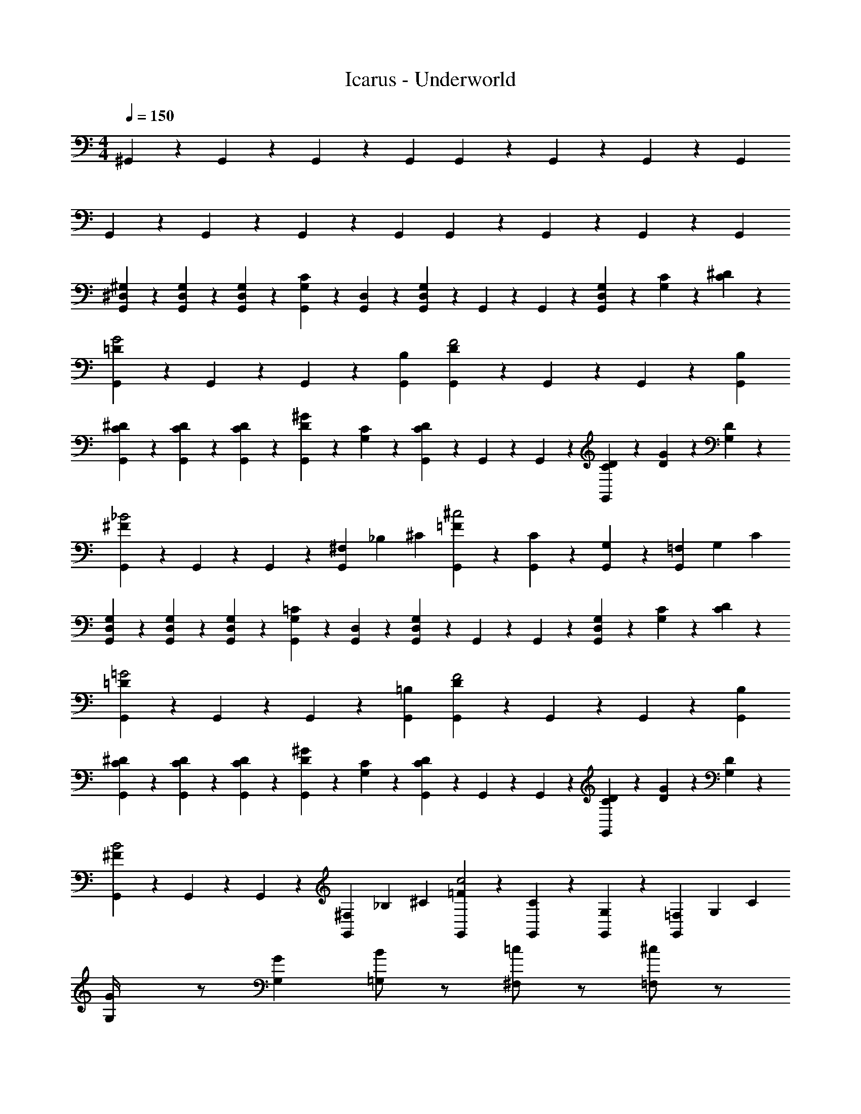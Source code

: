 X: 1
T: Icarus - Underworld
Z: ABC Generated by Starbound Composer
L: 1/4
M: 4/4
Q: 1/4=150
K: C
^G,,/6 z/6 G,,/6 z/6 G,,/6 z/6 G,, G,,/6 z/6 G,,/6 z/6 G,,/6 z/6 G,, 
G,,/6 z/6 G,,/6 z/6 G,,/6 z/6 G,, G,,/6 z/6 G,,/6 z/6 G,,/6 z/6 G,, 
[G,,/6^G,/6^D,/6] z/6 [G,,/6G,/6D,/6] z/6 [G,,/6G,/6D,/6] z/6 [C7/12G,7/12G,,] z/12 [D,/6G,,/6] z/6 [G,,/6G,11/12D,11/12] z/6 G,,/6 z/6 G,,/6 z/6 [G,/6D,/6G,,] z/6 [C/6G,/6] z/6 [^D/6C/6] z/6 
[G,,/6=DG2] z/6 G,,/6 z/6 G,,/6 z/6 [G,,B,] [G,,/6DF2] z/6 G,,/6 z/6 G,,/6 z/6 [G,,B,] 
[G,,/6^D/6C/6] z/6 [G,,/6D/6C/6] z/6 [G,,/6D/6C/6] z/6 [^G7/12D7/12G,,] z/12 [C/6G,/6] z/6 [G,,/6DC] z/6 G,,/6 z/6 G,,/6 z/6 [D/6C/6G,,] z/6 [G/6D/6] z/6 [D/6G,/6] z/6 
[G,,/6^F_B2] z/6 G,,/6 z/6 G,,/6 z/6 [^F,/3G,,] _B,/3 ^C/3 [G,,/6=F/3^c2] z/6 [G,,/6C/3] z/6 [G,,/6G,/3] z/6 [=F,/3G,,] G,/3 C/3 
[G,,/6G,/6D,/6] z/6 [G,,/6G,/6D,/6] z/6 [G,,/6G,/6D,/6] z/6 [=C7/12G,7/12G,,] z/12 [D,/6G,,/6] z/6 [G,,/6G,11/12D,11/12] z/6 G,,/6 z/6 G,,/6 z/6 [G,/6D,/6G,,] z/6 [C/6G,/6] z/6 [D/6C/6] z/6 
[G,,/6=D=G2] z/6 G,,/6 z/6 G,,/6 z/6 [G,,=B,] [G,,/6DF2] z/6 G,,/6 z/6 G,,/6 z/6 [G,,B,] 
[G,,/6^D/6C/6] z/6 [G,,/6D/6C/6] z/6 [G,,/6D/6C/6] z/6 [^G7/12D7/12G,,] z/12 [C/6G,/6] z/6 [G,,/6DC] z/6 G,,/6 z/6 G,,/6 z/6 [D/6C/6G,,] z/6 [G/6D/6] z/6 [D/6G,/6] z/6 
[G,,/6^FB2] z/6 G,,/6 z/6 G,,/6 z/6 [^F,/3G,,] _B,/3 ^C/3 [G,,/6=F/3c2] z/6 [G,,/6C/3] z/6 [G,,/6G,/3] z/6 [=F,/3G,,] G,/3 C/3 
[G,/6G/4] z/ [G,/3G/3] [=G,/B] z/ [^F,/=c] z/ [=F,/^c] z/ 
[E,,G^d3] [E,,/6=B,2/3] z/6 E,,/6 z/6 [E,,/6G/3] z/6 [B/3E,,] ^F/3 B/3 [E,,/6d/4=B] z/6 [E,,/6B/4] z/6 [E,,/6d/4] z/6 
[D/3G,,=c3] D/12 z/12 D/6 z/12 =F/6 z/12 [G,,/6=G/] z/6 G,,/6 G/6 [z/12G,,/6] F/6 z/12 [G,,D] G,,/6 z/6 G,,/6 z/6 G,,/6 z/6 
[^G,/6^G/4] z/ [G,/3G/3] [=G,/_B] z/ [^F,/c] z/ [=F,/^c] z/ 
[E,,Gd3] [E,,/6B,2/3] z/6 E,,/6 z/6 [E,,/6G/3] z/6 [B/3E,,] ^F/3 B/3 [E,,/6d/4=B] z/6 [E,,/6B/4] z/6 [E,,/6d/4] z/6 
[D/3G,,=c3] D/12 z/12 D/6 z/12 =F/6 z/12 [G,,/6=G/] z/6 G,,/6 G/6 [z/12G,,/6] F/6 z/12 [G,,D] [G,,/6^G/4] z/6 [G,,/6c/4] z/6 [z/12G,,/6] ^c/4 
[^F,,11/12_B2d3] z/12 F,,/4 z5/12 F,,/4 z/12 [F,,11/12=c] z/12 [F,,/4^c7/12B] z5/12 [F,,/4=c/4] z/12 
[=F,,11/12^c2G2] z/12 F,,/4 z5/12 F,,/4 z/12 [E,,11/12GC2] z/12 [E,,/4B] z5/12 E,,/4 z/12 
[^D,,/3G=c] z/3 D,,/6 z/6 [D,,/3^c5/12B5/12] z/3 [D,,/6=c/4G/4] z/6 [^C,,/3B11/12F11/12] z/3 C,,/6 z/6 [C,,/3G11/12F11/12] z/3 C,,/6 z/6 
[C,,/3G11/12F11/12] z/3 C,,/6 z/6 [C,,/3=G11/12D11/12] z/3 C,,/6 z/6 [D,,/3F11/12C11/12] z/3 D,,/6 z/6 [D,,/3G11/12D11/12] z/3 D,,/6 z/6 
[G,,/3^G/3D2] D/3 G/3 [G,,/3c/3] G/3 c/3 [^F,,/3d/3B2] z2/3 [c/4F,,/3] z5/12 G/4 z/12 
[=F,,/3^c11/12G] z2/3 [=c/4F,,/3D2/3] z5/12 [B/4C/3] z/12 [D,,/3G11/12=C] z2/3 [D,,/3B11/12^C] z2/3 
[C/3^C,/G4C4] ^G,/3 C/3 [C,/6D/3] z/6 [C,/6C/3] z/6 [C,/6D/3] z/6 [C,/F2] z/ C,/6 z/6 C,/6 z/6 C,/6 z/6 
[G,/3=C,/=C4G4] _B,/3 C/3 [C,/6D/3] z/6 [C,/6G/3] z/6 [C,/6^c/3] z/6 [C,/=c2] z/ C,/6 z/6 C,/6 z/6 C,/6 z/6 
[_B,,/^CG4C4] z/ [=C/3C,/] ^C/3 D/3 [^C,/F] z/ [=D,/=G] z/ 
[D,,/^GC2C2] z/ [B/3D,,/] G/3 B/3 [D,,/4c/3D/3D/3] z/12 [D,,/4B/3C/3C/3] z/12 [D,,/4c/3D/3D/3] z/12 [D,,^cFF] 
G,,/6 z/6 G,,/6 z/6 G,,/6 z/6 G,, G,,/6 z/6 G,,/6 z/6 G,,/6 z/6 G,, 
G,,/6 z/6 G,,/6 z/6 G,,/6 z/6 G,, G,,/6 z/6 G,,/6 z/6 G,,/6 z/6 G,, 
[G,,/6G,/6^D,/6] z/6 [G,,/6G,/6D,/6] z/6 [G,,/6G,/6D,/6] z/6 [=C7/12G,7/12G,,] z/12 [D,/6G,,/6] z/6 [G,,/6G,11/12D,11/12] z/6 G,,/6 z/6 G,,/6 z/6 [G,/6D,/6G,,] z/6 [C/6G,/6] z/6 [D/6C/6] z/6 
[G,,/6=D=G2] z/6 G,,/6 z/6 G,,/6 z/6 [G,,=B,] [G,,/6DF2] z/6 G,,/6 z/6 G,,/6 z/6 [G,,B,] 
[G,,/6^D/6C/6] z/6 [G,,/6D/6C/6] z/6 [G,,/6D/6C/6] z/6 [^G7/12D7/12G,,] z/12 [C/6G,/6] z/6 [G,,/6DC] z/6 G,,/6 z/6 G,,/6 z/6 [D/6C/6G,,] z/6 [G/6D/6] z/6 [D/6G,/6] z/6 
[G,,/6^FB2] z/6 G,,/6 z/6 G,,/6 z/6 [^F,/3G,,] _B,/3 ^C/3 [G,,/6=F/3c2] z/6 [G,,/6C/3] z/6 [G,,/6G,/3] z/6 [=F,/3G,,] G,/3 C/3 
[G,,/6G,/6D,/6] z/6 [G,,/6G,/6D,/6] z/6 [G,,/6G,/6D,/6] z/6 [=C7/12G,7/12G,,] z/12 [D,/6G,,/6] z/6 [G,,/6G,11/12D,11/12] z/6 G,,/6 z/6 G,,/6 z/6 [G,/6D,/6G,,] z/6 [C/6G,/6] z/6 [D/6C/6] z/6 
[G,,/6=D=G2] z/6 G,,/6 z/6 G,,/6 z/6 [G,,=B,] [G,,/6DF2] z/6 G,,/6 z/6 G,,/6 z/6 [G,,B,] 
[G,,/6^D/6C/6] z/6 [G,,/6D/6C/6] z/6 [G,,/6D/6C/6] z/6 [^G7/12D7/12G,,] z/12 [C/6G,/6] z/6 [G,,/6DC] z/6 G,,/6 z/6 G,,/6 z/6 [D/6C/6G,,] z/6 [G/6D/6] z/6 [D/6G,/6] z/6 
[G,,/6^FB2] z/6 G,,/6 z/6 G,,/6 z/6 [^F,/3G,,] _B,/3 ^C/3 [G,,/6=F/3c2] z/6 [G,,/6C/3] z/6 [G,,/6G,/3] z/6 [=F,/3G,,] G,/3 C/3 
[G,/6G/4] z/ [G,/3G/3] [=G,/B] z/ [^F,/=c] z/ [=F,/^c] z/ 
[E,,Gd3] [E,,/6=B,2/3] z/6 E,,/6 z/6 [E,,/6G/3] z/6 [B/3E,,] ^F/3 B/3 [E,,/6d/4=B] z/6 [E,,/6B/4] z/6 [E,,/6d/4] z/6 
[D/3G,,=c3] D/12 z/12 D/6 z/12 =F/6 z/12 [G,,/6=G/] z/6 G,,/6 G/6 [z/12G,,/6] F/6 z/12 [G,,D] G,,/6 z/6 G,,/6 z/6 G,,/6 z/6 
[^G,/6^G/4] z/ [G,/3G/3] [=G,/_B] z/ [^F,/c] z/ [=F,/^c] z/ 
[E,,Gd3] [E,,/6B,2/3] z/6 E,,/6 z/6 [E,,/6G/3] z/6 [B/3E,,] ^F/3 B/3 [E,,/6d/4=B] z/6 [E,,/6B/4] z/6 [E,,/6d/4] z/6 
[D/3G,,=c3] D/12 z/12 D/6 z/12 =F/6 z/12 [G,,/6=G/] z/6 G,,/6 G/6 [z/12G,,/6] F/6 z/12 [G,,D] [G,,/6^G/4] z/6 [G,,/6c/4] z/6 [z/12G,,/6] ^c/4 
[^F,,11/12_B2d3] z/12 F,,/4 z5/12 F,,/4 z/12 [F,,11/12=c] z/12 [F,,/4^c7/12B] z5/12 [F,,/4=c/4] z/12 
[=F,,11/12^c2G2] z/12 F,,/4 z5/12 F,,/4 z/12 [E,,11/12GC2] z/12 [E,,/4B] z5/12 E,,/4 z/12 
[D,,/3G=c] z/3 D,,/6 z/6 [D,,/3^c5/12B5/12] z/3 [D,,/6=c/4G/4] z/6 [C,,/3B11/12F11/12] z/3 C,,/6 z/6 [C,,/3G11/12F11/12] z/3 C,,/6 z/6 
[C,,/3G11/12F11/12] z/3 C,,/6 z/6 [C,,/3=G11/12D11/12] z/3 C,,/6 z/6 [D,,/3F11/12C11/12] z/3 D,,/6 z/6 [D,,/3G11/12D11/12] z/3 D,,/6 z/6 
[G,,/3^G/3D2] D/3 G/3 [G,,/3c/3] G/3 c/3 [^F,,/3d/3B2] z2/3 [c/4F,,/3] z5/12 G/4 z/12 
[=F,,/3^c11/12G] z2/3 [=c/4F,,/3D2/3] z5/12 [B/4C/3] z/12 [D,,/3G11/12=C] z2/3 [D,,/3B11/12^C] z2/3 
[C/3C,/G4C4] ^G,/3 C/3 [C,/6D/3] z/6 [C,/6C/3] z/6 [C,/6D/3] z/6 [C,/F2] z/ C,/6 z/6 C,/6 z/6 C,/6 z/6 
[G,/3=C,/=C4G4] _B,/3 C/3 [C,/6D/3] z/6 [C,/6G/3] z/6 [C,/6^c/3] z/6 [C,/=c2] z/ C,/6 z/6 C,/6 z/6 C,/6 z/6 
[B,,/^CG4C4] z/ [=C/3C,/] ^C/3 D/3 [^C,/F] z/ [=D,/=G] z/ 
[D,,/^GC2C2] z/ [B/3D,,/] G/3 B/3 [D,,/4c/3D/3D/3] z/12 [D,,/4B/3C/3C/3] z/12 [D,,/4c/3D/3D/3] z/12 [D,,^cFF] 
